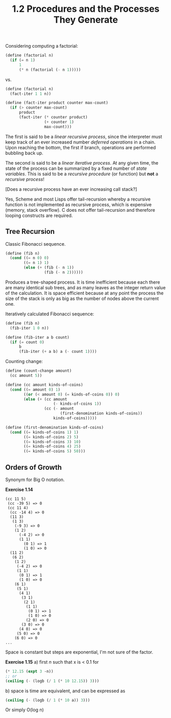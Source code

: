 #+TITLE: 1.2 Procedures and the Processes They Generate

Considering computing a factorial:

#+BEGIN_SRC scheme
(define (factorial n)
  (if (= n 1)
      1
      (* n (factorial (- n 1)))))
#+END_SRC

vs.

#+BEGIN_SRC scheme
(define (factorial n)
  (fact-iter 1 1 n))

(define (fact-iter product counter max-count)
  (if (> counter max-count)
      product
      (fact-iter (* counter product)
                 (+ counter 1)
                 max-count)))
#+END_SRC

The first is said to be a /linear recursive process/, since the interpreter must keep
track of an ever increased number /deferred operations/ in a chain.  Upon reaching the
bottom, the first if branch, operations are performed bubbling back up.

The second is said to be a /linear iterative process/. At any given time, the state of
the process can be summarized by a fixed number of /state variables/.  This is said to
be a /recursive procedure/ (or function) but *not* a /recursive process/!  

[Does a recursive process have an ever increasing call stack?]

Yes, Scheme and most Lisps offer tail-recursion whereby a recursive function is not
implemented as recursive process, which is expensive (memory, stack overflow).  C does
not offer tail-recursion and therefore looping constructs are required.

** Tree Recursion
Classic Fibonacci sequence.

#+BEGIN_SRC scheme
(define (fib n)
  (cond ((= n 0) 0)
        ((= n 1) 1)
        (else (+ (fib (- n 1))
                 (fib (- n 2))))))
#+END_SRC

Produces a tree-shaped process. It is time inefficient because each there are many
identical sub trees, and as many leaves as the integer return value of the
calculation.  It is space efficient because at any point the process the size of the
stack is only as big as the number of nodes above the current one.

Iteratively calculated Fibonacci sequence:

#+BEGIN_SRC scheme
(define (fib n)
  (fib-iter 1 0 n))

(define (fib-iter a b count)
  (if (= count 0)
      b
      (fib-iter (+ a b) a (- count 1))))
#+END_SRC

Counting change:

#+BEGIN_SRC scheme
(define (count-change amount)
  (cc amount 5))

(define (cc amount kinds-of-coins)
  (cond ((= amount 0) 1)
        ((or (< amount 0) (= kinds-of-coins 0)) 0)
        (else (+ (cc amount
                     (- kinds-of-coins 1))
                 (cc (- amount
                        (first-denomination kinds-of-coins))
                     kinds-of-coins)))))

(define (first-denomination kinds-of-coins)
  (cond ((= kinds-of-coins 1) 1)
        ((= kinds-of-coins 2) 5)
        ((= kinds-of-coins 3) 10)
        ((= kinds-of-coins 4) 25)
        ((= kinds-of-coins 5) 50)))
#+END_SRC


** Orders of Growth
Synonym for Big O notation.

*Exercise 1.14*
#+BEGIN_EXAMPLE
(cc 11 5)
 (cc -39 5) => 0
 (cc 11 4)
  (cc -14 4) => 0
  (11 3)
   (1 3)
    (-9 3) => 0
    (1 2)
      (-4 2) => 0
      (1 1)
        (0 1) => 1
        (1 0) => 0
  (11 2)
   (6 2)
    (1 2)
     (-4 2) => 0
     (1 1)
      (0 1) => 1
      (1 0) => 0
    (6 1)
     (5 1)
      (4 1)
       (3 1)
        (2 1)
         (1 1)
          (0 1) => 1
          (1 0) => 0
         (2 0) => 0
       (3 0) => 0
      (4 0) => 0
     (5 0) => 0
    (6 0) => 0
...
#+END_EXAMPLE

Space is constant but steps are exponential, I'm not sure of the factor.

*Exercise 1.15*
a) first /n/ such that x is < 0.1 for 
#+BEGIN_SRC scheme
(* 12.15 (expt 3 -n))
;; or
(ceiling (- (logb (/ 1 (* 10 12.15)) 3)))
#+END_SRC

b) space is time are equivalent, and can be expressed as
#+BEGIN_SRC scheme
(ceiling (- (logb (/ 1 (* 10 a)) 3)))
#+END_SRC
Or simply O(log n)
